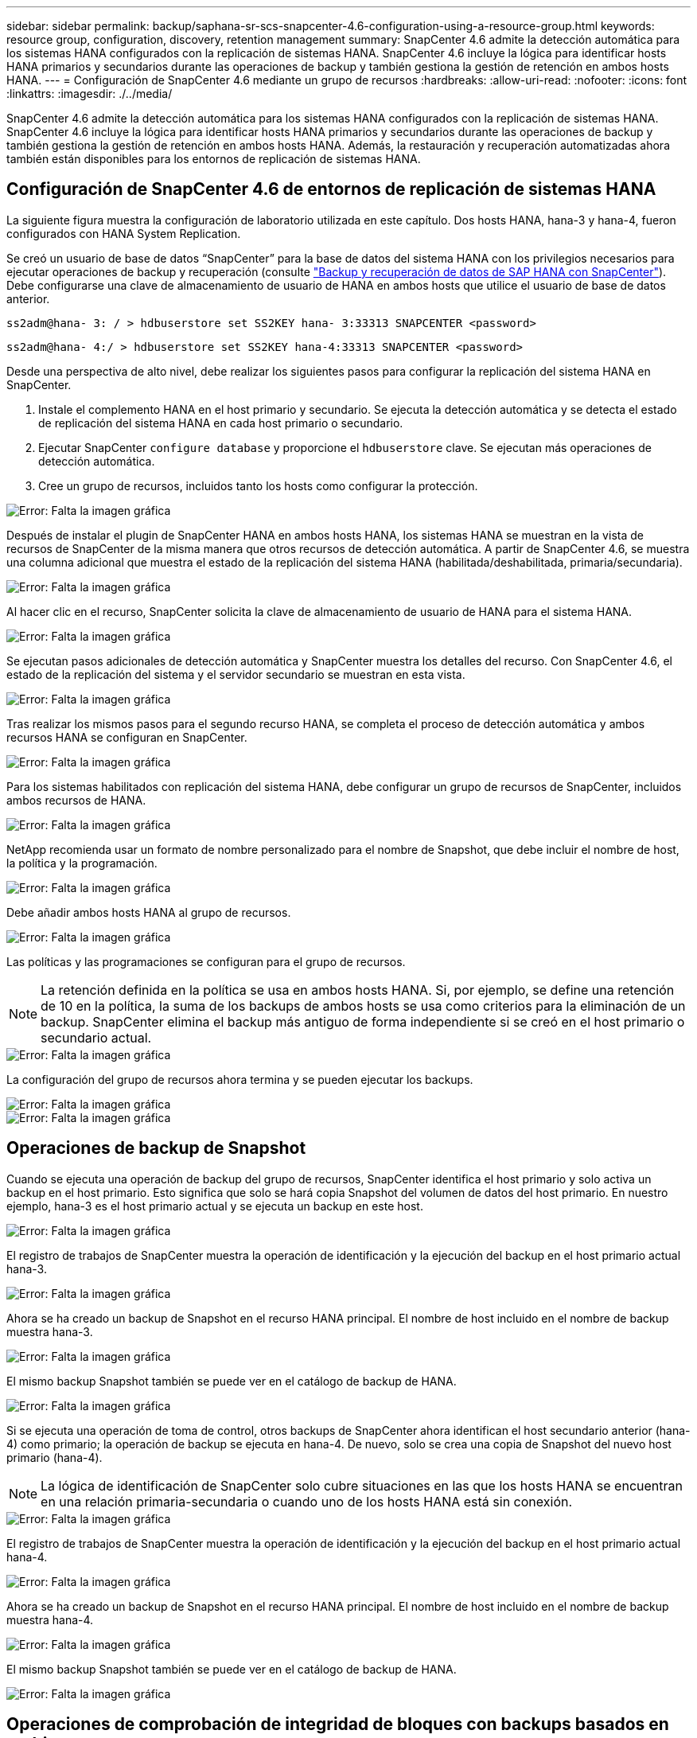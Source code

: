 ---
sidebar: sidebar 
permalink: backup/saphana-sr-scs-snapcenter-4.6-configuration-using-a-resource-group.html 
keywords: resource group, configuration, discovery, retention management 
summary: SnapCenter 4.6 admite la detección automática para los sistemas HANA configurados con la replicación de sistemas HANA. SnapCenter 4.6 incluye la lógica para identificar hosts HANA primarios y secundarios durante las operaciones de backup y también gestiona la gestión de retención en ambos hosts HANA. 
---
= Configuración de SnapCenter 4.6 mediante un grupo de recursos
:hardbreaks:
:allow-uri-read: 
:nofooter: 
:icons: font
:linkattrs: 
:imagesdir: ./../media/


[role="lead"]
SnapCenter 4.6 admite la detección automática para los sistemas HANA configurados con la replicación de sistemas HANA. SnapCenter 4.6 incluye la lógica para identificar hosts HANA primarios y secundarios durante las operaciones de backup y también gestiona la gestión de retención en ambos hosts HANA. Además, la restauración y recuperación automatizadas ahora también están disponibles para los entornos de replicación de sistemas HANA.



== Configuración de SnapCenter 4.6 de entornos de replicación de sistemas HANA

La siguiente figura muestra la configuración de laboratorio utilizada en este capítulo. Dos hosts HANA, hana-3 y hana-4, fueron configurados con HANA System Replication.

Se creó un usuario de base de datos “SnapCenter” para la base de datos del sistema HANA con los privilegios necesarios para ejecutar operaciones de backup y recuperación (consulte https://www.netapp.com/us/media/tr-4614.pdf["Backup y recuperación de datos de SAP HANA con SnapCenter"^]). Debe configurarse una clave de almacenamiento de usuario de HANA en ambos hosts que utilice el usuario de base de datos anterior.

....
ss2adm@hana- 3: / > hdbuserstore set SS2KEY hana- 3:33313 SNAPCENTER <password>
....
....
ss2adm@hana- 4:/ > hdbuserstore set SS2KEY hana-4:33313 SNAPCENTER <password>
....
Desde una perspectiva de alto nivel, debe realizar los siguientes pasos para configurar la replicación del sistema HANA en SnapCenter.

. Instale el complemento HANA en el host primario y secundario. Se ejecuta la detección automática y se detecta el estado de replicación del sistema HANA en cada host primario o secundario.
. Ejecutar SnapCenter `configure database` y proporcione el `hdbuserstore` clave. Se ejecutan más operaciones de detección automática.
. Cree un grupo de recursos, incluidos tanto los hosts como configurar la protección.


image::saphana-sr-scs-image6.png[Error: Falta la imagen gráfica]

Después de instalar el plugin de SnapCenter HANA en ambos hosts HANA, los sistemas HANA se muestran en la vista de recursos de SnapCenter de la misma manera que otros recursos de detección automática. A partir de SnapCenter 4.6, se muestra una columna adicional que muestra el estado de la replicación del sistema HANA (habilitada/deshabilitada, primaria/secundaria).

image::saphana-sr-scs-image7.png[Error: Falta la imagen gráfica]

Al hacer clic en el recurso, SnapCenter solicita la clave de almacenamiento de usuario de HANA para el sistema HANA.

image::saphana-sr-scs-image8.png[Error: Falta la imagen gráfica]

Se ejecutan pasos adicionales de detección automática y SnapCenter muestra los detalles del recurso. Con SnapCenter 4.6, el estado de la replicación del sistema y el servidor secundario se muestran en esta vista.

image::saphana-sr-scs-image9.png[Error: Falta la imagen gráfica]

Tras realizar los mismos pasos para el segundo recurso HANA, se completa el proceso de detección automática y ambos recursos HANA se configuran en SnapCenter.

image::saphana-sr-scs-image10.png[Error: Falta la imagen gráfica]

Para los sistemas habilitados con replicación del sistema HANA, debe configurar un grupo de recursos de SnapCenter, incluidos ambos recursos de HANA.

image::saphana-sr-scs-image11.png[Error: Falta la imagen gráfica]

NetApp recomienda usar un formato de nombre personalizado para el nombre de Snapshot, que debe incluir el nombre de host, la política y la programación.

image::saphana-sr-scs-image12.png[Error: Falta la imagen gráfica]

Debe añadir ambos hosts HANA al grupo de recursos.

image::saphana-sr-scs-image13.png[Error: Falta la imagen gráfica]

Las políticas y las programaciones se configuran para el grupo de recursos.


NOTE: La retención definida en la política se usa en ambos hosts HANA. Si, por ejemplo, se define una retención de 10 en la política, la suma de los backups de ambos hosts se usa como criterios para la eliminación de un backup. SnapCenter elimina el backup más antiguo de forma independiente si se creó en el host primario o secundario actual.

image::saphana-sr-scs-image14.png[Error: Falta la imagen gráfica]

La configuración del grupo de recursos ahora termina y se pueden ejecutar los backups.

image::saphana-sr-scs-image15.png[Error: Falta la imagen gráfica]

image::saphana-sr-scs-image16.png[Error: Falta la imagen gráfica]



== Operaciones de backup de Snapshot

Cuando se ejecuta una operación de backup del grupo de recursos, SnapCenter identifica el host primario y solo activa un backup en el host primario. Esto significa que solo se hará copia Snapshot del volumen de datos del host primario. En nuestro ejemplo, hana-3 es el host primario actual y se ejecuta un backup en este host.

image::saphana-sr-scs-image17.png[Error: Falta la imagen gráfica]

El registro de trabajos de SnapCenter muestra la operación de identificación y la ejecución del backup en el host primario actual hana-3.

image::saphana-sr-scs-image18.png[Error: Falta la imagen gráfica]

Ahora se ha creado un backup de Snapshot en el recurso HANA principal. El nombre de host incluido en el nombre de backup muestra hana-3.

image::saphana-sr-scs-image19.png[Error: Falta la imagen gráfica]

El mismo backup Snapshot también se puede ver en el catálogo de backup de HANA.

image::saphana-sr-scs-image20.png[Error: Falta la imagen gráfica]

Si se ejecuta una operación de toma de control, otros backups de SnapCenter ahora identifican el host secundario anterior (hana-4) como primario; la operación de backup se ejecuta en hana-4. De nuevo, solo se crea una copia de Snapshot del nuevo host primario (hana-4).


NOTE: La lógica de identificación de SnapCenter solo cubre situaciones en las que los hosts HANA se encuentran en una relación primaria-secundaria o cuando uno de los hosts HANA está sin conexión.

image::saphana-sr-scs-image21.png[Error: Falta la imagen gráfica]

El registro de trabajos de SnapCenter muestra la operación de identificación y la ejecución del backup en el host primario actual hana-4.

image::saphana-sr-scs-image22.png[Error: Falta la imagen gráfica]

Ahora se ha creado un backup de Snapshot en el recurso HANA principal. El nombre de host incluido en el nombre de backup muestra hana-4.

image::saphana-sr-scs-image23.png[Error: Falta la imagen gráfica]

El mismo backup Snapshot también se puede ver en el catálogo de backup de HANA.

image::saphana-sr-scs-image24.png[Error: Falta la imagen gráfica]



== Operaciones de comprobación de integridad de bloques con backups basados en archivos

SnapCenter 4.6 usa el mismo lógico que se describe para las operaciones de backup de Snapshot para operaciones de comprobación de integridad de bloques con backups basados en archivos. SnapCenter identifica el host HANA primario actual y ejecuta el backup basado en archivos para este host. La gestión de retención también se realiza en ambos hosts, de modo que el backup más antiguo se elimina independientemente de qué host sea actualmente el primario.



== Replicación SnapVault

Para permitir operaciones de backup transparentes sin interacción manual en el caso de toma de control e independiente del host HANA que actualmente es el host primario, debe configurar una relación de SnapVault para los volúmenes de datos de ambos hosts. SnapCenter ejecuta una operación de actualización de SnapVault para el host primario actual con cada ejecución de backup.


NOTE: Si no se realiza una toma de control en el host secundario durante mucho tiempo, la cantidad de bloques modificados para la primera actualización de SnapVault en el host secundario será alta.

Como ONTAP gestiona la gestión de retención en el destino de SnapVault fuera de SnapCenter, esta retención no se puede manejar entre ambos hosts HANA. Por lo tanto, los backups que se crearon antes de la toma de control no se eliminan con operaciones de backup en el secundario anterior. Estos backups permanecen hasta que la primera copia vuelve a ser primaria. Para que estos backups no bloqueen la gestión de retención de los backups de registros, deben eliminarse manualmente en el destino SnapVault o en el catálogo de backup de HANA.


NOTE: No es posible limpiar todas las copias snapshot de SnapVault porque una copia snapshot está bloqueada como punto de sincronización. Si también es necesario eliminar la última copia de Snapshot, se debe eliminar la relación de replicación de SnapVault. En este caso, NetApp recomienda eliminar los backups en el catálogo de backup de HANA para desbloquear la gestión de la retención de backup de registros.

image::saphana-sr-scs-image25.png[Error: Falta la imagen gráfica]



== Gestión de retención

SnapCenter 4.6 gestiona la retención de backups de Snapshot, operaciones de comprobación de integridad de bloques, entradas de catálogo de backup de HANA y backups de registros (si no están deshabilitados) en ambos hosts HANA, por lo que no importa qué host sea actualmente primario o secundario. Los backups (datos y registro) y las entradas en el catálogo HANA se eliminan de acuerdo con la retención definida, independientemente de si es necesaria una operación de eliminación en el host primario o secundario actual. Es decir, no es necesaria ninguna interacción manual si se realiza una operación de toma de control y/o si la replicación se configura en la otra dirección.

Si la replicación de SnapVault forma parte de la estrategia de protección de datos, es necesario realizar la interacción manual para situaciones específicas, como se describe en la sección <<SnapVault Replication>>.



== Restauración y recuperación

La siguiente figura muestra una situación en la que se han ejecutado varias adquisiciones y se han creado backups de Snapshot en ambos sitios. Con el estado actual, el host hana-3 es el host principal y el último backup es T4, que se ha creado en el host hana-3. Si necesita realizar una restauración y recuperación de datos, los backups T1 y T4 están disponibles para su restauración y recuperación en SnapCenter. Los backups, que se crearon en el host hana-4 (T2, T3), no se pueden restaurar mediante SnapCenter. Estos backups deben copiarse manualmente en el volumen de datos de hana-3 para la recuperación.

image::saphana-sr-scs-image26.png[Error: Falta la imagen gráfica]

Las operaciones de restauración y recuperación de una configuración de grupos de recursos de SnapCenter 4.6 son idénticas a la configuración de replicación sin sistema que se haya detectado automáticamente. Todas las opciones de restauración y recuperación automatizada están disponibles. Si quiere más información, consulte el informe técnico https://www.netapp.com/us/media/tr-4614.pdf["TR-4614: Backup y recuperación de datos de SAP HANA con SnapCenter"^].

Una operación de restauración a partir de un backup que se creó en el otro host se describe en la sección link:saphana-sr-scs-restore-and-recovery-from-a-backup-created-at-the-other-host.html["Restauración y recuperación a partir de un backup creado en el otro host"].
